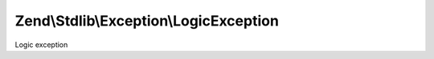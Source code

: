 .. Stdlib/Exception/LogicException.php generated using docpx on 01/30/13 03:32am


Zend\\Stdlib\\Exception\\LogicException
=======================================

Logic exception

